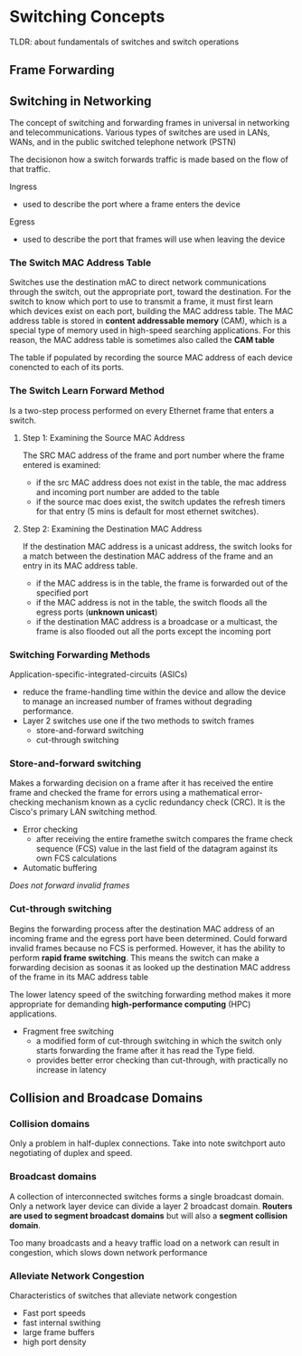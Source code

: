 * Switching Concepts
TLDR: about fundamentals of switches and switch operations

** Frame Forwarding

** Switching in Networking
The concept of switching and forwarding frames in universal in
networking and telecommunications. Various types of switches are used
in LANs, WANs, and in the public switched telephone network (PSTN)

The decisionon how a switch forwards traffic is made based on the flow
of that traffic.


Ingress
- used to describe the port where a frame enters the device


Egress
- used to describe the port that frames will use when leaving the
  device



*** The Switch MAC Address Table
Switches use the destination mAC to direct network communications
through the switch, out the appropriate port, toward the
destination. For the switch to know which port to use to transmit a
frame, it must first learn which devices exist on each port, building
the MAC address table. The MAC address table is stored in *content
addressable memory* (CAM), which is a special type of memory used in
high-speed searching applications. For this reason, the MAC address
table is sometimes also called the *CAM table*


The table if populated by recording the source MAC address of each
device conencted to each of its ports. 

*** The Switch Learn Forward Method
Is a two-step process performed on every Ethernet frame that enters a
switch.

**** Step 1: Examining the Source MAC Address
The SRC MAC address of the frame and port number where the frame
entered is examined:
- if the src MAC address does not exist in the table, the mac address
  and incoming port number are added to the table
- if the source mac does exist, the switch updates the refresh  timers
  for that entry (5 mins is default for most ethernet switches). 

**** Step 2: Examining the Destination MAC Address
If the destination MAC address is a unicast address, the switch looks
for a match between the destination MAC address of the frame and an
entry in its MAC address table.
- if the MAC address is in the table, the frame is forwarded out of
  the specified port
- if the MAC address is not in the table, the switch floods all the
  egress ports (*unknown unicast*)
- if the destination MAC address is a broadcase or a multicast, the
  frame is also flooded out all the ports except the incoming port

*** Switching Forwarding Methods
Application-specific-integrated-circuits (ASICs)
- reduce the frame-handling time within the device and allow the
  device to manage an increased number of frames without degrading
  performance.
- Layer 2 switches use one if the two methods to switch frames
  - store-and-forward switching
  - cut-through switching

*** Store-and-forward switching
Makes a forwarding decision on a frame after it has received the
entire frame and checked the frame for errors using a mathematical
error-checking mechanism known as a cyclic redundancy check (CRC). It
is the Cisco's primary LAN switching method.

- Error checking
  - after receiving the entire framethe switch compares the frame
    check sequence (FCS) value in the last field of the datagram
    against its own FCS calculations
- Automatic buffering

/Does not forward invalid frames/

*** Cut-through switching
Begins the forwarding process after the destination MAC address of an
incoming frame and the egress port have been determined. Could forward
invalid frames because no FCS is performed. However, it has the
ability to perform *rapid frame switching*. This means the switch can
make a forwarding decision as soonas it as looked up the destination
MAC address of the frame in its MAC address table


The lower latency speed of the switching forwarding method makes it
more appropriate for demanding *high-performance computing* (HPC)
applications.


- Fragment free switching
  - a modified form of cut-through switching in which the switch only
    starts forwarding the frame after it has read the Type field.
  - provides better error checking than cut-through, with practically
    no increase in latency
    

** Collision and Broadcase Domains

*** Collision domains
Only a problem in half-duplex connections. Take into note switchport
auto negotiating of duplex and speed.
[[./media/neg.png]]

*** Broadcast domains
A collection of interconnected switches forms a single broadcast
domain. Only a network layer device can divide a layer 2 broadcast
domain. *Routers are used to segment broadcast domains* but will also
a *segment collision domain*.


Too many broadcasts and a heavy traffic load on a network can result
in congestion, which slows down network performance


*** Alleviate Network Congestion
Characteristics of switches that alleviate network congestion
- Fast port speeds
- fast internal swithing
- large frame buffers
- high port density
